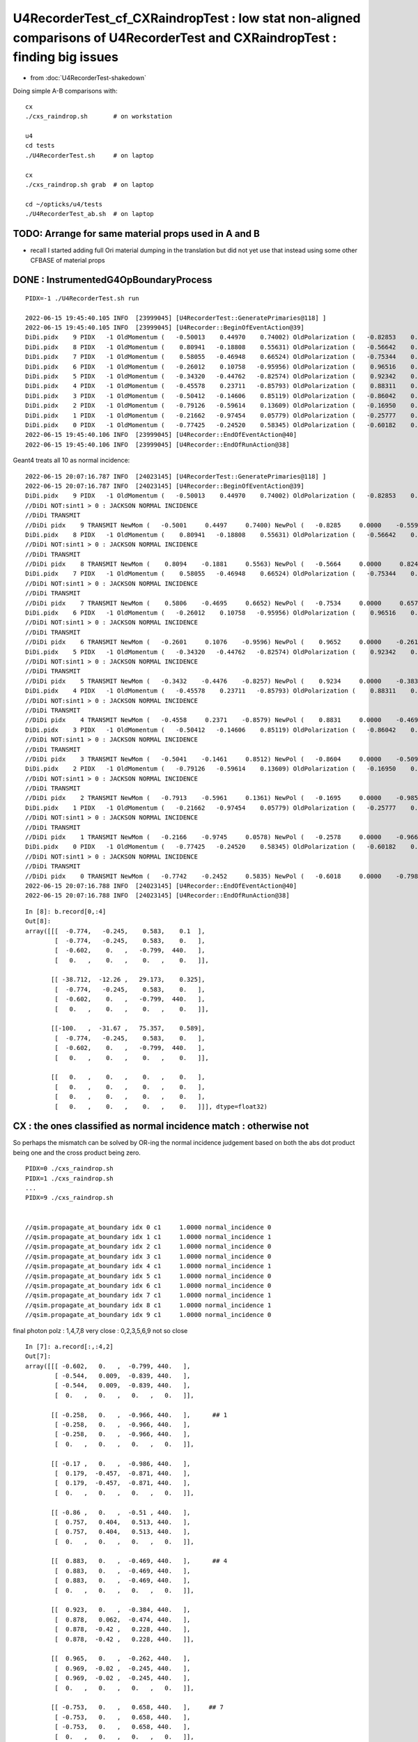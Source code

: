 U4RecorderTest_cf_CXRaindropTest : low stat non-aligned comparisons of U4RecorderTest and CXRaindropTest : finding big issues
================================================================================================================================

* from :doc:`U4RecorderTest-shakedown`

Doing simple A-B comparisons with::

    cx
    ./cxs_raindrop.sh       # on workstation 

    u4
    cd tests
    ./U4RecorderTest.sh     # on laptop

    cx 
    ./cxs_raindrop.sh grab  # on laptop
    
    cd ~/opticks/u4/tests 
    ./U4RecorderTest_ab.sh  # on laptop




TODO: Arrange for same material props used in A and B 
---------------------------------------------------------

* recall I started adding full Ori material dumping in the translation
  but did not yet use that instead using some other CFBASE of material props


DONE : InstrumentedG4OpBoundaryProcess
-----------------------------------------

::

    PIDX=-1 ./U4RecorderTest.sh run

    2022-06-15 19:45:40.105 INFO  [23999045] [U4RecorderTest::GeneratePrimaries@118] ]
    2022-06-15 19:45:40.105 INFO  [23999045] [U4Recorder::BeginOfEventAction@39] 
    DiDi.pidx    9 PIDX   -1 OldMomentum (   -0.50013    0.44970    0.74002) OldPolarization (   -0.82853    0.00000   -0.55994) cost1    1.00000 Rindex1    1.35297 Rindex2    1.00027 sint1    0.00000 sint2    0.00000
    DiDi.pidx    8 PIDX   -1 OldMomentum (    0.80941   -0.18808    0.55631) OldPolarization (   -0.56642    0.00000    0.82412) cost1    1.00000 Rindex1    1.35297 Rindex2    1.00027 sint1    0.00000 sint2    0.00000
    DiDi.pidx    7 PIDX   -1 OldMomentum (    0.58055   -0.46948    0.66524) OldPolarization (   -0.75344    0.00000    0.65752) cost1    1.00000 Rindex1    1.35297 Rindex2    1.00027 sint1    0.00000 sint2    0.00000
    DiDi.pidx    6 PIDX   -1 OldMomentum (   -0.26012    0.10758   -0.95956) OldPolarization (    0.96516    0.00000   -0.26164) cost1    1.00000 Rindex1    1.35297 Rindex2    1.00027 sint1    0.00000 sint2    0.00000
    DiDi.pidx    5 PIDX   -1 OldMomentum (   -0.34320   -0.44762   -0.82574) OldPolarization (    0.92342    0.00000   -0.38380) cost1    1.00000 Rindex1    1.35297 Rindex2    1.00027 sint1    0.00000 sint2    0.00000
    DiDi.pidx    4 PIDX   -1 OldMomentum (   -0.45578    0.23711   -0.85793) OldPolarization (    0.88311    0.00000   -0.46916) cost1    1.00000 Rindex1    1.35297 Rindex2    1.00027 sint1    0.00000 sint2    0.00000
    DiDi.pidx    3 PIDX   -1 OldMomentum (   -0.50412   -0.14606    0.85119) OldPolarization (   -0.86042    0.00000   -0.50958) cost1    1.00000 Rindex1    1.35297 Rindex2    1.00027 sint1    0.00000 sint2    0.00000
    DiDi.pidx    2 PIDX   -1 OldMomentum (   -0.79126   -0.59614    0.13609) OldPolarization (   -0.16950    0.00000   -0.98553) cost1    1.00000 Rindex1    1.35297 Rindex2    1.00027 sint1    0.00000 sint2    0.00000
    DiDi.pidx    1 PIDX   -1 OldMomentum (   -0.21662   -0.97454    0.05779) OldPolarization (   -0.25777    0.00000   -0.96621) cost1    1.00000 Rindex1    1.35297 Rindex2    1.00027 sint1    0.00000 sint2    0.00000
    DiDi.pidx    0 PIDX   -1 OldMomentum (   -0.77425   -0.24520    0.58345) OldPolarization (   -0.60182    0.00000   -0.79863) cost1    1.00000 Rindex1    1.35297 Rindex2    1.00027 sint1    0.00000 sint2    0.00000
    2022-06-15 19:45:40.106 INFO  [23999045] [U4Recorder::EndOfEventAction@40] 
    2022-06-15 19:45:40.106 INFO  [23999045] [U4Recorder::EndOfRunAction@38] 

Geant4 treats all 10 as normal incidence::

    2022-06-15 20:07:16.787 INFO  [24023145] [U4RecorderTest::GeneratePrimaries@118] ]
    2022-06-15 20:07:16.787 INFO  [24023145] [U4Recorder::BeginOfEventAction@39] 
    DiDi.pidx    9 PIDX   -1 OldMomentum (   -0.50013    0.44970    0.74002) OldPolarization (   -0.82853    0.00000   -0.55994) cost1    1.00000 Rindex1    1.35297 Rindex2    1.00027 sint1    0.00000 sint2    0.00000
    //DiDi NOT:sint1 > 0 : JACKSON NORMAL INCIDENCE  
    //DiDi TRANSMIT 
    //DiDi pidx    9 TRANSMIT NewMom (   -0.5001     0.4497     0.7400) NewPol (   -0.8285     0.0000    -0.5599) 
    DiDi.pidx    8 PIDX   -1 OldMomentum (    0.80941   -0.18808    0.55631) OldPolarization (   -0.56642    0.00000    0.82412) cost1    1.00000 Rindex1    1.35297 Rindex2    1.00027 sint1    0.00000 sint2    0.00000
    //DiDi NOT:sint1 > 0 : JACKSON NORMAL INCIDENCE  
    //DiDi TRANSMIT 
    //DiDi pidx    8 TRANSMIT NewMom (    0.8094    -0.1881     0.5563) NewPol (   -0.5664     0.0000     0.8241) 
    DiDi.pidx    7 PIDX   -1 OldMomentum (    0.58055   -0.46948    0.66524) OldPolarization (   -0.75344    0.00000    0.65752) cost1    1.00000 Rindex1    1.35297 Rindex2    1.00027 sint1    0.00000 sint2    0.00000
    //DiDi NOT:sint1 > 0 : JACKSON NORMAL INCIDENCE  
    //DiDi TRANSMIT 
    //DiDi pidx    7 TRANSMIT NewMom (    0.5806    -0.4695     0.6652) NewPol (   -0.7534     0.0000     0.6575) 
    DiDi.pidx    6 PIDX   -1 OldMomentum (   -0.26012    0.10758   -0.95956) OldPolarization (    0.96516    0.00000   -0.26164) cost1    1.00000 Rindex1    1.35297 Rindex2    1.00027 sint1    0.00000 sint2    0.00000
    //DiDi NOT:sint1 > 0 : JACKSON NORMAL INCIDENCE  
    //DiDi TRANSMIT 
    //DiDi pidx    6 TRANSMIT NewMom (   -0.2601     0.1076    -0.9596) NewPol (    0.9652     0.0000    -0.2616) 
    DiDi.pidx    5 PIDX   -1 OldMomentum (   -0.34320   -0.44762   -0.82574) OldPolarization (    0.92342    0.00000   -0.38380) cost1    1.00000 Rindex1    1.35297 Rindex2    1.00027 sint1    0.00000 sint2    0.00000
    //DiDi NOT:sint1 > 0 : JACKSON NORMAL INCIDENCE  
    //DiDi TRANSMIT 
    //DiDi pidx    5 TRANSMIT NewMom (   -0.3432    -0.4476    -0.8257) NewPol (    0.9234     0.0000    -0.3838) 
    DiDi.pidx    4 PIDX   -1 OldMomentum (   -0.45578    0.23711   -0.85793) OldPolarization (    0.88311    0.00000   -0.46916) cost1    1.00000 Rindex1    1.35297 Rindex2    1.00027 sint1    0.00000 sint2    0.00000
    //DiDi NOT:sint1 > 0 : JACKSON NORMAL INCIDENCE  
    //DiDi TRANSMIT 
    //DiDi pidx    4 TRANSMIT NewMom (   -0.4558     0.2371    -0.8579) NewPol (    0.8831     0.0000    -0.4692) 
    DiDi.pidx    3 PIDX   -1 OldMomentum (   -0.50412   -0.14606    0.85119) OldPolarization (   -0.86042    0.00000   -0.50958) cost1    1.00000 Rindex1    1.35297 Rindex2    1.00027 sint1    0.00000 sint2    0.00000
    //DiDi NOT:sint1 > 0 : JACKSON NORMAL INCIDENCE  
    //DiDi TRANSMIT 
    //DiDi pidx    3 TRANSMIT NewMom (   -0.5041    -0.1461     0.8512) NewPol (   -0.8604     0.0000    -0.5096) 
    DiDi.pidx    2 PIDX   -1 OldMomentum (   -0.79126   -0.59614    0.13609) OldPolarization (   -0.16950    0.00000   -0.98553) cost1    1.00000 Rindex1    1.35297 Rindex2    1.00027 sint1    0.00000 sint2    0.00000
    //DiDi NOT:sint1 > 0 : JACKSON NORMAL INCIDENCE  
    //DiDi TRANSMIT 
    //DiDi pidx    2 TRANSMIT NewMom (   -0.7913    -0.5961     0.1361) NewPol (   -0.1695     0.0000    -0.9855) 
    DiDi.pidx    1 PIDX   -1 OldMomentum (   -0.21662   -0.97454    0.05779) OldPolarization (   -0.25777    0.00000   -0.96621) cost1    1.00000 Rindex1    1.35297 Rindex2    1.00027 sint1    0.00000 sint2    0.00000
    //DiDi NOT:sint1 > 0 : JACKSON NORMAL INCIDENCE  
    //DiDi TRANSMIT 
    //DiDi pidx    1 TRANSMIT NewMom (   -0.2166    -0.9745     0.0578) NewPol (   -0.2578     0.0000    -0.9662) 
    DiDi.pidx    0 PIDX   -1 OldMomentum (   -0.77425   -0.24520    0.58345) OldPolarization (   -0.60182    0.00000   -0.79863) cost1    1.00000 Rindex1    1.35297 Rindex2    1.00027 sint1    0.00000 sint2    0.00000
    //DiDi NOT:sint1 > 0 : JACKSON NORMAL INCIDENCE  
    //DiDi TRANSMIT 
    //DiDi pidx    0 TRANSMIT NewMom (   -0.7742    -0.2452     0.5835) NewPol (   -0.6018     0.0000    -0.7986) 
    2022-06-15 20:07:16.788 INFO  [24023145] [U4Recorder::EndOfEventAction@40] 
    2022-06-15 20:07:16.788 INFO  [24023145] [U4Recorder::EndOfRunAction@38] 



::

    In [8]: b.record[0,:4]                                                                                                                                                                                                                   
    Out[8]: 
    array([[[  -0.774,   -0.245,    0.583,    0.1  ],
            [  -0.774,   -0.245,    0.583,    0.   ],
            [  -0.602,    0.   ,   -0.799,  440.   ],
            [   0.   ,    0.   ,    0.   ,    0.   ]],

           [[ -38.712,  -12.26 ,   29.173,    0.325],
            [  -0.774,   -0.245,    0.583,    0.   ],
            [  -0.602,    0.   ,   -0.799,  440.   ],
            [   0.   ,    0.   ,    0.   ,    0.   ]],

           [[-100.   ,  -31.67 ,   75.357,    0.589],
            [  -0.774,   -0.245,    0.583,    0.   ],
            [  -0.602,    0.   ,   -0.799,  440.   ],
            [   0.   ,    0.   ,    0.   ,    0.   ]],

           [[   0.   ,    0.   ,    0.   ,    0.   ],
            [   0.   ,    0.   ,    0.   ,    0.   ],
            [   0.   ,    0.   ,    0.   ,    0.   ],
            [   0.   ,    0.   ,    0.   ,    0.   ]]], dtype=float32)





CX : the ones classified as normal incidence match : otherwise not
--------------------------------------------------------------------

So perhaps the mismatch can be solved by OR-ing the normal incidence
judgement based on both the abs dot product being one  and the cross product
being zero.  

::

    PIDX=0 ./cxs_raindrop.sh
    PIDX=1 ./cxs_raindrop.sh
    ...
    PIDX=9 ./cxs_raindrop.sh


    //qsim.propagate_at_boundary idx 0 c1     1.0000 normal_incidence 0 
    //qsim.propagate_at_boundary idx 1 c1     1.0000 normal_incidence 1 
    //qsim.propagate_at_boundary idx 2 c1     1.0000 normal_incidence 0 
    //qsim.propagate_at_boundary idx 3 c1     1.0000 normal_incidence 0 
    //qsim.propagate_at_boundary idx 4 c1     1.0000 normal_incidence 1 
    //qsim.propagate_at_boundary idx 5 c1     1.0000 normal_incidence 0 
    //qsim.propagate_at_boundary idx 6 c1     1.0000 normal_incidence 0 
    //qsim.propagate_at_boundary idx 7 c1     1.0000 normal_incidence 1 
    //qsim.propagate_at_boundary idx 8 c1     1.0000 normal_incidence 1 
    //qsim.propagate_at_boundary idx 9 c1     1.0000 normal_incidence 0

final photon polz : 1,4,7,8 very close :  0,2,3,5,6,9 not so close


::


    In [7]: a.record[:,:4,2]                                                                                                                                                                                                                 
    Out[7]: 
    array([[[ -0.602,   0.   ,  -0.799, 440.   ],
            [ -0.544,   0.009,  -0.839, 440.   ],
            [ -0.544,   0.009,  -0.839, 440.   ],
            [  0.   ,   0.   ,   0.   ,   0.   ]],

           [[ -0.258,   0.   ,  -0.966, 440.   ],      ## 1 
            [ -0.258,   0.   ,  -0.966, 440.   ],
            [ -0.258,   0.   ,  -0.966, 440.   ],
            [  0.   ,   0.   ,   0.   ,   0.   ]],

           [[ -0.17 ,   0.   ,  -0.986, 440.   ],
            [  0.179,  -0.457,  -0.871, 440.   ],
            [  0.179,  -0.457,  -0.871, 440.   ],
            [  0.   ,   0.   ,   0.   ,   0.   ]],

           [[ -0.86 ,   0.   ,  -0.51 , 440.   ],
            [  0.757,   0.404,   0.513, 440.   ],
            [  0.757,   0.404,   0.513, 440.   ],
            [  0.   ,   0.   ,   0.   ,   0.   ]],

           [[  0.883,   0.   ,  -0.469, 440.   ],      ## 4
            [  0.883,   0.   ,  -0.469, 440.   ],
            [  0.883,   0.   ,  -0.469, 440.   ],
            [  0.   ,   0.   ,   0.   ,   0.   ]],

           [[  0.923,   0.   ,  -0.384, 440.   ],
            [  0.878,   0.062,  -0.474, 440.   ],
            [  0.878,  -0.42 ,   0.228, 440.   ],
            [  0.878,  -0.42 ,   0.228, 440.   ]],

           [[  0.965,   0.   ,  -0.262, 440.   ],
            [  0.969,  -0.02 ,  -0.245, 440.   ],
            [  0.969,  -0.02 ,  -0.245, 440.   ],
            [  0.   ,   0.   ,   0.   ,   0.   ]],

           [[ -0.753,   0.   ,   0.658, 440.   ],     ## 7 
            [ -0.753,   0.   ,   0.658, 440.   ],
            [ -0.753,   0.   ,   0.658, 440.   ],
            [  0.   ,   0.   ,   0.   ,   0.   ]],

           [[ -0.566,   0.   ,   0.824, 440.   ],     ## 8  
            [ -0.566,   0.   ,   0.824, 440.   ],
            [ -0.566,   0.   ,   0.824, 440.   ],
            [  0.   ,   0.   ,   0.   ,   0.   ]],

           [[ -0.829,   0.   ,  -0.56 , 440.   ],
            [ -0.256,  -0.948,   0.19 , 440.   ],
            [ -0.256,  -0.948,   0.19 , 440.   ],
            [  0.   ,   0.   ,   0.   ,   0.   ]]], dtype=float32)

    In [8]:                                                                  






Geant4 normal incidence : polz does not change
------------------------------------------------

::

    1305                 }
    1306                 else {                  // incident ray perpendicular
    1307 
    1308                    NewMomentum = OldMomentum;
    1309                    NewPolarization = OldPolarization;
    1310 
    1311                 }







::

    In [6]: b.record[:,:4,2]                                                                                                                                                                                                                 
    Out[6]: 
    array([[[ -0.602,   0.   ,  -0.799, 440.   ],
            [ -0.602,   0.   ,  -0.799, 440.   ],
            [ -0.602,   0.   ,  -0.799, 440.   ],
            [  0.   ,   0.   ,   0.   ,   0.   ]],

           [[ -0.258,   0.   ,  -0.966, 440.   ],
            [ -0.258,   0.   ,  -0.966, 440.   ],
            [ -0.258,   0.   ,  -0.966, 440.   ],
            [  0.   ,   0.   ,   0.   ,   0.   ]],

           [[ -0.17 ,   0.   ,  -0.986, 440.   ],
            [ -0.17 ,   0.   ,  -0.986, 440.   ],
            [ -0.17 ,   0.   ,  -0.986, 440.   ],
            [  0.   ,   0.   ,   0.   ,   0.   ]],

           [[ -0.86 ,   0.   ,  -0.51 , 440.   ],
            [ -0.86 ,   0.   ,  -0.51 , 440.   ],
            [ -0.86 ,   0.   ,  -0.51 , 440.   ],
            [  0.   ,   0.   ,   0.   ,   0.   ]],

           [[  0.883,   0.   ,  -0.469, 440.   ],
            [  0.883,   0.   ,  -0.469, 440.   ],
            [  0.883,   0.   ,  -0.469, 440.   ],
            [  0.   ,   0.   ,   0.   ,   0.   ]],

           [[  0.923,   0.   ,  -0.384, 440.   ],
            [  0.923,   0.   ,  -0.384, 440.   ],
            [  0.923,   0.   ,  -0.384, 440.   ],
            [  0.   ,   0.   ,   0.   ,   0.   ]],

           [[  0.965,   0.   ,  -0.262, 440.   ],
            [  0.965,   0.   ,  -0.262, 440.   ],
            [  0.965,   0.   ,  -0.262, 440.   ],
            [  0.   ,   0.   ,   0.   ,   0.   ]],

           [[ -0.753,   0.   ,   0.658, 440.   ],
            [ -0.753,   0.   ,   0.658, 440.   ],
            [ -0.753,   0.   ,   0.658, 440.   ],
            [  0.   ,   0.   ,   0.   ,   0.   ]],

           [[ -0.566,   0.   ,   0.824, 440.   ],
            [ -0.566,   0.   ,   0.824, 440.   ],
            [ -0.566,   0.   ,   0.824, 440.   ],
            [  0.   ,   0.   ,   0.   ,   0.   ]],

           [[ -0.829,   0.   ,  -0.56 , 440.   ],
            [ -0.829,   0.   ,  -0.56 , 440.   ],
            [ -0.829,   0.   ,  -0.56 , 440.   ],
            [  0.   ,   0.   ,   0.   ,   0.   ]]], dtype=float32)




final photon polz : 1,4,7,8 very close :  0,2,3,5,6,9 not so close
---------------------------------------------------------------------

Could be getting match where A and B agrees to special case as normal incidence and disagreement otherwise
(or vice-versa). 

TODO: instrument B to see when Geant4 treats as normal incidence

::


    In [16]: a.photon[:,2] - b.photon[:,2]
    Out[16]: 
    array([[ 0.057,  0.009, -0.04 ,  0.   ],
           [ 0.   ,  0.   ,  0.   ,  0.   ],   # 1 
           [ 0.349, -0.457,  0.114,  0.   ],
           [ 1.618,  0.404,  1.023,  0.   ],
           [ 0.   ,  0.   ,  0.   ,  0.   ],   # 4
           [-0.045, -0.42 ,  0.612,  0.   ],
           [ 0.004, -0.02 ,  0.017,  0.   ],
           [ 0.   ,  0.   ,  0.   ,  0.   ],   # 7
           [ 0.   ,  0.   ,  0.   ,  0.   ],   # 8
           [ 0.573, -0.948,  0.75 ,  0.   ]], dtype=float32)


    In [14]: a.photon[:,2]
    Out[14]: 
    array([[ -0.544,   0.009,  -0.839, 440.   ],
           [ -0.258,   0.   ,  -0.966, 440.   ],
           [  0.179,  -0.457,  -0.871, 440.   ],
           [  0.757,   0.404,   0.513, 440.   ],
           [  0.883,   0.   ,  -0.469, 440.   ],
           [  0.878,  -0.42 ,   0.228, 440.   ],
           [  0.969,  -0.02 ,  -0.245, 440.   ],
           [ -0.753,   0.   ,   0.658, 440.   ],
           [ -0.566,   0.   ,   0.824, 440.   ],
           [ -0.256,  -0.948,   0.19 , 440.   ]], dtype=float32)

    In [15]: b.photon[:,2]
    Out[15]: 
    array([[ -0.602,   0.   ,  -0.799, 440.   ],
           [ -0.258,   0.   ,  -0.966, 440.   ],
           [ -0.17 ,   0.   ,  -0.986, 440.   ],
           [ -0.86 ,   0.   ,  -0.51 , 440.   ],
           [  0.883,   0.   ,  -0.469, 440.   ],
           [  0.923,   0.   ,  -0.384, 440.   ],
           [  0.965,   0.   ,  -0.262, 440.   ],
           [ -0.753,   0.   ,   0.658, 440.   ],
           [ -0.566,   0.   ,   0.824, 440.   ],
           [ -0.829,   0.   ,  -0.56 , 440.   ]], dtype=float32)



Positions and directions close
---------------------------------

* time difference looks to be from Water GROUPVEL difference

::

    In [17]: a.photon[:,0] - b.photon[:,0]                                                                                                                                        
    Out[17]: 
    array([[  0.   ,  -0.   ,   0.   ,   0.001],
           [ -0.   ,   0.   ,   0.   ,   0.001],
           [  0.   ,   0.   ,  -0.   ,   0.001],
           [  0.   ,   0.   ,   0.   ,   0.001],
           [  0.   ,   0.   ,   0.   ,   0.001],
           [ 83.125, 108.417, 200.   ,   0.463],
           [  0.   ,   0.   ,   0.   ,   0.001],
           [  0.   ,   0.   ,   0.   ,   0.001],
           [  0.   ,   0.   ,   0.   ,   0.001],
           [  0.   ,   0.   ,   0.   ,   0.001]], dtype=float32)

    In [18]: a.photon[:,1] - b.photon[:,1]                                                                                                                                        
    Out[18]: 
    array([[ 0.   , -0.   ,  0.   ,  0.   ],
           [-0.   , -0.   ,  0.   ,  0.   ],
           [ 0.   ,  0.   , -0.   ,  0.   ],
           [ 0.   ,  0.   ,  0.   ,  0.   ],
           [-0.   ,  0.   , -0.   ,  0.   ],
           [ 0.686,  0.895,  1.651,  0.   ],
           [ 0.   ,  0.   ,  0.   ,  0.   ],
           [ 0.   ,  0.   ,  0.   ,  0.   ],
           [ 0.   ,  0.   ,  0.   ,  0.   ],
           [ 0.   ,  0.   ,  0.   ,  0.   ]], dtype=float32)




Check Again Using New Lambda Funcs : after UseGivenVelocity gets the timing close but not matched
--------------------------------------------------------------------------------------------------

Small GROUPVEL discrepancy

u4/tests/U4RecorderTest_ab.py::

    if __name__ == '__main__':
        a = Fold.Load("$A_FOLD", symbol="a")
        b = Fold.Load("$B_FOLD", symbol="b")
        assert (a.inphoton - b.inphoton).max() < 1e-10 

        ddist_ = lambda a,i:np.sqrt(np.sum( (a.record[:,i+1,0,:3]-a.record[:,i,0,:3])*(a.record[:,i+1,0,:3]-a.record[:,i,0,:3]) , axis=1 ))
        dtime_ = lambda a,i:a.record[:,i+1,0,3] - a.record[:,i,0,3]  
        dspeed_ = lambda a,i:ddist_(a,i)/dtime_(a,i)

::

    In [11]: dspeed_(a,0)
    Out[11]: array([216.601, 216.601, 216.601, 216.601, 216.601, 216.601, 216.601, 216.601, 216.601, 216.601], dtype=float32)

    In [12]: dspeed_(b,0)
    Out[12]: array([217.658, 217.658, 217.658, 217.658, 217.658, 217.658, 217.658, 217.658, 217.658, 217.658], dtype=float32)


    In [13]: dspeed_(a,1)
    Out[13]: array([299.712, 299.712, 299.711, 299.712, 299.712, 216.601, 299.711, 299.712, 299.712, 299.712], dtype=float32)

    In [14]: dspeed_(b,1)
    Out[14]: array([299.712, 299.712, 299.712, 299.712, 299.712, 299.712, 299.712, 299.712, 299.712, 299.712], dtype=float32)


Following back where B gets the GROUPVEL 217.658::

    ./U4MaterialPropertyVectorTest.sh

    In [5]: hc_eVnm = 1239.8418754200 ; np.interp( hc_eVnm/440./1e6, Water.GROUPVEL[:,0], Water.GROUPVEL[:,1] )
    Out[5]: 217.6580064664511

A cxs_raindrop.sh CSGOptiX/tests/CXRaindropTest.cc is combining the standard OPTICKS_KEY SSim with the test geometry::

     28     const char* Rock_Air = "Rock/perfectAbsorbSurface/perfectAbsorbSurface/Air" ;
     29     const char* Air_Water = "Air///Water" ;
     30     SSim* ssim = SSim::Load();
     31     ssim->addFake(Rock_Air, Air_Water);
     32     LOG(info) << std::endl << ssim->descOptical()  ;
     33 
     34     CSGFoundry* fdl = CSGFoundry::Load("$CFBASE_LOCAL", "CSGFoundry") ;
     35 
     36     fdl->setOverrideSim(ssim);
     37 

Using SSimTest.sh to see where A gets Water GROUPVEL of 216.601 from::

    cd ~/opticks/sysrap/tests
    ./SSimTest.sh

    In [1]: t.bnd_names.lines[19]   # find the index for Water 
    Out[1]: 'Water///Acrylic'

    In [2]: t.bnd.shape
    Out[2]: (44, 4, 2, 761, 4)

    In [7]: t.bnd[19,0,1,:,0].shape
    Out[7]: (761,)

    In [6]: t.bnd[19,0,1,:,0]                                                                                                                                                     
    Out[6]: 
    array([225.408, 225.408, 225.408, 225.408, 225.408, 225.408, 225.408, 225.408, 225.408, 225.408, 225.408, 225.408, 225.408, 225.408, 225.408, 225.408, 225.408, 225.408, 225.408, 225.408, 225.408,
           225.408, 225.408, 225.408, 225.408, 225.408, 225.408, 225.408, 225.408, 225.408, 225.408, 225.408, 225.408, 225.408, 225.408, 225.408, 225.408, 225.408, 225.408, 225.408, 225.408, 225.408,


    In [11]: wdom = np.arange(60., 820.1, 1. )
    In [12]: wdom.shape
    Out[12]: (761,)

    In [13]: np.interp( 440, wdom, t.bnd[19,0,1,:,0] )
    Out[13]: 216.60074401749915




Geant4_using_GROUPVEL_from_wrong_initial_material_after_refraction
------------------------------------------------------------------------

Timing discrepancy fixed after adding UseGivenVelocity::

    void U4Recorder::PreUserTrackingAction_Optical(const G4Track* track)
    {
    +    const_cast<G4Track*>(track)->UseGivenVelocity(true);  


:doc:`Geant4_using_GROUPVEL_from_wrong_initial_material_after_refraction`


* this has something to do with using GROUPVEL properties, 
  they are often calculated from RINDEX


Check Material Properties : shows nothing unexpected
-------------------------------------------------------

::

    cd ~/opticks/u4/tests
    ./U4MaterialPropertyVectorTest.sh 


    In [2]: Air.RINDEX.T                                                                                                                                                          
    Out[2]: 
    array([[0., 0., 0., 0., 0., 0., 0., 0., 0., 0., 0., 0., 0., 0., 0., 0., 0., 0., 0., 0., 0., 0., 0., 0., 0., 0., 0., 0., 0., 0., 0., 0., 0., 0., 0., 0., 0., 0., 0.],
           [1., 1., 1., 1., 1., 1., 1., 1., 1., 1., 1., 1., 1., 1., 1., 1., 1., 1., 1., 1., 1., 1., 1., 1., 1., 1., 1., 1., 1., 1., 1., 1., 1., 1., 1., 1., 1., 1., 1.]])

    In [3]: Air.GROUPVEL.T                                                                                                                                                        
    Out[3]: 
    array([[  0.   ,   0.   ,   0.   ,   0.   ,   0.   ,   0.   ,   0.   ,   0.   ,   0.   ,   0.   ,   0.   ,   0.   ,   0.   ,   0.   ,   0.   ,   0.   ,   0.   ,   0.   ,   0.   ,   0.   ,   0.   ,
              0.   ,   0.   ,   0.   ,   0.   ,   0.   ,   0.   ,   0.   ,   0.   ,   0.   ,   0.   ,   0.   ,   0.   ,   0.   ,   0.   ,   0.   ,   0.   ,   0.   ,   0.   ],
           [299.712, 299.712, 299.712, 299.712, 299.712, 299.712, 299.712, 299.712, 299.712, 299.712, 299.712, 299.712, 299.712, 299.712, 299.712, 299.712, 299.712, 299.712, 299.712, 299.712, 299.712,
            299.712, 299.712, 299.712, 299.712, 299.712, 299.712, 299.712, 299.712, 299.712, 299.712, 299.712, 299.712, 299.712, 299.712, 299.712, 299.712, 299.712, 299.712]])

    In [4]: Water.GROUPVEL.T                                                                                                                                                      
    Out[4]: 
    array([[  0.   ,   0.   ,   0.   ,   0.   ,   0.   ,   0.   ,   0.   ,   0.   ,   0.   ,   0.   ,   0.   ,   0.   ,   0.   ,   0.   ,   0.   ,   0.   ,   0.   ,   0.   ,   0.   ,   0.   ,   0.   ,
              0.   ,   0.   ,   0.   ,   0.   ,   0.   ,   0.   ,   0.   ,   0.   ,   0.   ,   0.   ,   0.   ,   0.   ,   0.   ,   0.   ,   0.   ,   0.   ,   0.   ,   0.   ],
           [224.85 , 221.452, 217.864, 217.847, 217.847, 217.846, 217.847, 217.847, 217.846, 217.847, 217.931, 218.093, 218.197, 218.206, 218.179, 217.788, 217.182, 216.985, 217.167, 217.658, 218.013,
            218.033, 217.739, 217.295, 217.531, 217.607, 212.481, 207.023, 206.971, 206.971, 206.972, 210.885, 215.672, 215.678, 215.678, 215.678, 215.678, 215.678, 215.678]])

    In [5]: Water.RINDEX.T                                                                                                                                                        
    Out[5]: 
    array([[0.   , 0.   , 0.   , 0.   , 0.   , 0.   , 0.   , 0.   , 0.   , 0.   , 0.   , 0.   , 0.   , 0.   , 0.   , 0.   , 0.   , 0.   , 0.   , 0.   , 0.   , 0.   , 0.   , 0.   , 0.   , 0.   , 0.   ,
            0.   , 0.   , 0.   , 0.   , 0.   , 0.   , 0.   , 0.   , 0.   , 0.   , 0.   , 0.   ],
           [1.333, 1.333, 1.334, 1.335, 1.337, 1.338, 1.339, 1.34 , 1.341, 1.342, 1.343, 1.344, 1.345, 1.346, 1.347, 1.348, 1.349, 1.35 , 1.352, 1.353, 1.354, 1.355, 1.356, 1.357, 1.358, 1.359, 1.361,
            1.367, 1.372, 1.378, 1.384, 1.39 , 1.39 , 1.39 , 1.39 , 1.39 , 1.39 , 1.39 , 1.39 ]])

    In [6]:                                                                                           




normal incidence b polz unchanging, a does a bit
---------------------------------------------------

::

    In [4]: a.record[0,:4]                                                                                                                                                        
    Out[4]: 
    array([[[  -0.774,   -0.245,    0.583,    0.1  ],
            [  -0.774,   -0.245,    0.583,    1.   ],
            [  -0.602,    0.   ,   -0.799,  440.   ],
            [   0.   ,    0.   ,    0.   ,    0.   ]],

           [[ -38.712,  -12.26 ,   29.173,    0.326],
            [  -0.774,   -0.245,    0.583,    0.   ],
            [  -0.544,    0.009,   -0.839,  440.   ],
            [   0.   ,    0.   ,    0.   ,    0.   ]],

           [[-100.   ,  -31.67 ,   75.357,    0.59 ],
            [  -0.774,   -0.245,    0.583,    0.   ],
            [  -0.544,    0.009,   -0.839,  440.   ],
            [   0.   ,    0.   ,    0.   ,    0.   ]],

           [[   0.   ,    0.   ,    0.   ,    0.   ],
            [   0.   ,    0.   ,    0.   ,    0.   ],
            [   0.   ,    0.   ,    0.   ,    0.   ],
            [   0.   ,    0.   ,    0.   ,    0.   ]]], dtype=float32)

    In [5]: b.record[0,:4]                                                                                                                                                        
    Out[5]: 
    array([[[  -0.774,   -0.245,    0.583,    0.1  ],
            [  -0.774,   -0.245,    0.583,    0.   ],
            [  -0.602,    0.   ,   -0.799,  440.   ],
            [   0.   ,    0.   ,    0.   ,    0.   ]],

           [[ -38.712,  -12.26 ,   29.173,    0.325],
            [  -0.774,   -0.245,    0.583,    0.   ],
            [  -0.602,    0.   ,   -0.799,  440.   ],
            [   0.   ,    0.   ,    0.   ,    0.   ]],

           [[-100.   ,  -31.67 ,   75.357,    0.689],
            [  -0.774,   -0.245,    0.583,    0.   ],
            [  -0.602,    0.   ,   -0.799,  440.   ],
            [   0.   ,    0.   ,    0.   ,    0.   ]],

           [[   0.   ,    0.   ,    0.   ,    0.   ],
            [   0.   ,    0.   ,    0.   ,    0.   ],
            [   0.   ,    0.   ,    0.   ,    0.   ],
            [   0.   ,    0.   ,    0.   ,    0.   ]]], dtype=float32)

    In [6]:                                                            



Pos and mom are close, apart from one BR bouncer
--------------------------------------------------

::

    In [5]: a.photon[:,0]                                                                                                                                                         
    Out[5]: 
    array([[-100.   ,  -31.67 ,   75.357,    0.59 ],
           [ -22.228, -100.   ,    5.93 ,    0.602],
           [-100.   ,  -75.341,   17.199,    0.781],
           [ -59.225,  -17.159,  100.   ,    0.851],
           [ -53.126,   27.637, -100.   ,    0.948],
           [  41.563,   54.208,  100.   ,    1.525],
           [ -27.109,   11.211, -100.   ,    1.107],
           [  87.27 ,  -70.573,  100.   ,    1.361],
           [ 100.   ,  -23.237,   68.731,    1.372],
           [ -67.583,   60.769,  100.   ,    1.51 ]], dtype=float32)

    In [6]: b.photon[:,0]                                                                                                                                                         
    Out[6]: 
    array([[-100.   ,  -31.67 ,   75.357,    0.689],
           [ -22.228, -100.   ,    5.93 ,    0.667],
           [-100.   ,  -75.341,   17.199,    0.876],
           [ -59.225,  -17.159,  100.   ,    0.935],
           [ -53.126,   27.637, -100.   ,    1.031],
           [ -41.563,  -54.208, -100.   ,    1.152],
           [ -27.109,   11.211, -100.   ,    1.174],
           [  87.27 ,  -70.573,  100.   ,    1.486],
           [ 100.   ,  -23.237,   68.731,    1.463],
           [ -67.583,   60.769,  100.   ,    1.616]], dtype=float32)

    In [7]: a.photon[:,1]                                                                                                                                                         
    Out[7]: 
    array([[-0.774, -0.245,  0.583,  0.   ],
           [-0.217, -0.975,  0.058,  0.   ],
           [-0.791, -0.596,  0.136,  0.   ],
           [-0.504, -0.146,  0.851,  0.   ],
           [-0.456,  0.237, -0.858,  0.   ],
           [ 0.343,  0.448,  0.826,  0.   ],
           [-0.26 ,  0.108, -0.96 ,  0.   ],
           [ 0.581, -0.469,  0.665,  0.   ],
           [ 0.809, -0.188,  0.556,  0.   ],
           [-0.5  ,  0.45 ,  0.74 ,  0.   ]], dtype=float32)

    In [8]: b.photon[:,1]                                                                                                                                                         
    Out[8]: 
    array([[-0.774, -0.245,  0.583,  0.   ],
           [-0.217, -0.975,  0.058,  0.   ],
           [-0.791, -0.596,  0.136,  0.   ],
           [-0.504, -0.146,  0.851,  0.   ],
           [-0.456,  0.237, -0.858,  0.   ],
           [-0.343, -0.448, -0.826,  0.   ],
           [-0.26 ,  0.108, -0.96 ,  0.   ],
           [ 0.581, -0.469,  0.665,  0.   ],
           [ 0.809, -0.188,  0.556,  0.   ],
           [-0.5  ,  0.45 ,  0.74 ,  0.   ]], dtype=float32)


polz very different::

    In [12]: a.photon[:,2]                                                                                                                                                        
    Out[12]: 
    array([[ -0.544,   0.009,  -0.839, 440.   ],
           [ -0.258,   0.   ,  -0.966, 440.   ],
           [  0.179,  -0.457,  -0.871, 440.   ],
           [  0.757,   0.404,   0.513, 440.   ],
           [  0.883,   0.   ,  -0.469, 440.   ],
           [  0.878,  -0.42 ,   0.228, 440.   ],
           [  0.969,  -0.02 ,  -0.245, 440.   ],
           [ -0.753,   0.   ,   0.658, 440.   ],
           [ -0.566,   0.   ,   0.824, 440.   ],
           [ -0.256,  -0.948,   0.19 , 440.   ]], dtype=float32)

    In [13]: b.photon[:,2]                                                                                                                                                        
    Out[13]: 
    array([[ -0.774,  -0.245,   0.583, 440.   ],
           [ -0.217,  -0.975,   0.058, 440.   ],
           [ -0.791,  -0.596,   0.136, 440.   ],
           [ -0.504,  -0.146,   0.851, 440.   ],
           [ -0.456,   0.237,  -0.858, 440.   ],
           [ -0.343,  -0.448,  -0.826, 440.   ],
           [ -0.26 ,   0.108,  -0.96 , 440.   ],
           [  0.581,  -0.469,   0.665, 440.   ],
           [  0.809,  -0.188,   0.556, 440.   ],
           [ -0.5  ,   0.45 ,   0.74 , 440.   ]], dtype=float32)


Huh geant4 giving mom and pol the same, maybe trivial recording bug:: 

    In [17]: a.record[1,:4]                                                                                                                                                       
    Out[17]: 
    array([[[  -0.217,   -0.975,    0.058,    0.2  ],
            [  -0.217,   -0.975,    0.058,    1.   ],
            [  -0.258,    0.   ,   -0.966,  440.   ],
            [   0.   ,    0.   ,    0.   ,    0.   ]],

           [[ -10.831,  -48.727,    2.889,    0.426],
            [  -0.217,   -0.975,    0.058,    0.   ],
            [  -0.258,    0.   ,   -0.966,  440.   ],
            [   0.   ,    0.   ,    0.   ,    0.   ]],

           [[ -22.228, -100.   ,    5.93 ,    0.602],
            [  -0.217,   -0.975,    0.058,    0.   ],
            [  -0.258,    0.   ,   -0.966,  440.   ],
            [   0.   ,    0.   ,    0.   ,    0.   ]],

           [[   0.   ,    0.   ,    0.   ,    0.   ],
            [   0.   ,    0.   ,    0.   ,    0.   ],
            [   0.   ,    0.   ,    0.   ,    0.   ],
            [   0.   ,    0.   ,    0.   ,    0.   ]]], dtype=float32)

    In [18]: b.record[1,:4]                                                                                                                                                       
    Out[18]: 
    array([[[  -0.217,   -0.975,    0.058,    0.2  ],
            [  -0.217,   -0.975,    0.058,    0.   ],
            [  -0.217,   -0.975,    0.058,  440.   ],
            [   0.   ,    0.   ,    0.   ,    0.   ]],

           [[ -10.831,  -48.727,    2.889,    0.425],
            [  -0.217,   -0.975,    0.058,    0.   ],
            [  -0.217,   -0.975,    0.058,  440.   ],
            [   0.   ,    0.   ,    0.   ,    0.   ]],

           [[ -22.228, -100.   ,    5.93 ,    0.667],
            [  -0.217,   -0.975,    0.058,    0.   ],
            [  -0.217,   -0.975,    0.058,  440.   ],
            [   0.   ,    0.   ,    0.   ,    0.   ]],

           [[   0.   ,    0.   ,    0.   ,    0.   ],
            [   0.   ,    0.   ,    0.   ,    0.   ],
            [   0.   ,    0.   ,    0.   ,    0.   ],
            [   0.   ,    0.   ,    0.   ,    0.   ]]], dtype=float32)

    In [19]:                                                                


Does not look like a trivial issue. So perhaps normal incidence handling difference?::

     34 void U4StepPoint::Update(sphoton& photon, const G4StepPoint* point)  // static
     35 {   
     36     const G4ThreeVector& pos = point->GetPosition();
     37     const G4ThreeVector& mom = point->GetMomentumDirection();
     38     const G4ThreeVector& pol = point->GetPolarization();
     39     
     40     G4double time = point->GetGlobalTime();
     41     G4double energy = point->GetKineticEnergy();
     42     G4double wavelength = h_Planck*c_light/energy ;
     43     
     44     photon.pos.x = pos.x();
     45     photon.pos.y = pos.y();
     46     photon.pos.z = pos.z(); 
     47     photon.time  = time/ns ;
     48     
     49     photon.mom.x = mom.x();
     50     photon.mom.y = mom.y();
     51     photon.mom.z = mom.z();
     52     //photon.iindex = 0u ; 
     53     
     54     photon.pol.x = pol.x();
     55     photon.pol.y = pol.y();
     56     photon.pol.z = pol.z(); 
     57     photon.wavelength = wavelength/nm ;
     58 }


FIXED Trivial polz input_photon bug on input, not output recording::

     49 template<typename P>
     50 inline void U4VPrimaryGenerator::GetPhotonParam(
     51      G4ThreeVector& position_mm, G4double& time_ns,
     52      G4ThreeVector& direction,  G4double& wavelength_nm,
     53      G4ThreeVector& polarization, const P& p )
     54 {    
     55      position_mm.set(p.pos.x, p.pos.y, p.pos.z);
     56      time_ns = p.time ;
     57      
     58      direction.set(p.mom.x, p.mom.y, p.mom.z ); 
     59      polarization.set(p.mom.x, p.mom.y, p.mom.z );
       ^^^^^^^^^^^ OOPS ^^^^^^^^^^^^^^^^^^^^^^^^^^^^^^^^
     60      wavelength_nm = p.wavelength ;
     61 }
     62 



TODO: debug deep dive Geant4 at normal incidence to understand the polz are getting
--------------------------------------------------------------------------------------

::

    cd ~/opticks/u4/tests
    BP=G4OpBoundaryProcess::DielectricDielectric ./U4RecorderTest.sh dbg 


g4-cls G4OpBoundaryProcess


::

    1140               if (sint1 > 0.0) {
    1141                  A_trans = OldMomentum.cross(theFacetNormal);
    1142                  A_trans = A_trans.unit();
    1143                  E1_perp = OldPolarization * A_trans;
    1144                  E1pp    = E1_perp * A_trans;
    1145                  E1pl    = OldPolarization - E1pp;
    1146                  E1_parl = E1pl.mag();
    1147               }
    1148               else {
    1149                  A_trans  = OldPolarization;
    1150                  // Here we Follow Jackson's conventions and we set the
    1151                  // parallel component = 1 in case of a ray perpendicular
    1152                  // to the surface
    1153                  E1_perp  = 0.0;
    1154                  E1_parl  = 1.0;
    1155               }
    1156 
    1157               s1 = Rindex1*cost1;
    1158               E2_perp = 2.*s1*E1_perp/(Rindex1*cost1+Rindex2*cost2);
    1159               E2_parl = 2.*s1*E1_parl/(Rindex2*cost1+Rindex1*cost2);
    1160               E2_total = E2_perp*E2_perp + E2_parl*E2_parl;
    1161               s2 = Rindex2*cost2*E2_total;
    1162 




FIXED : cx 2/10 with nan polz
--------------------------------
::

     670 inline QSIM_METHOD int qsim::propagate_at_boundary(unsigned& flag, sphoton& p, const quad2* prd, const qstate& s, curandStateXORWOW& rng, unsigned idx)
     671 {
     672     const float& n1 = s.material1.x ;
     673     const float& n2 = s.material2.x ;
     674     const float eta = n1/n2 ;
     675 
     676     const float3* normal = (float3*)&prd->q0.f.x ;
     677 
     678     const float _c1 = -dot(p.mom, *normal );
     679     const float3 oriented_normal = _c1 < 0.f ? -(*normal) : (*normal) ;
     680     const float3 trans = cross(p.mom, oriented_normal) ;
     681     const float trans_length = length(trans) ;
     682     const float c1 = fabs(_c1) ;
     683     const bool normal_incidence = trans_length == 0.f  ;
     684 
     685     /**
     686     **Normal Incidence**
     687  
     688     Judging normal_incidence based on absolete dot product being exactly unity "c1 == 1.f" is problematic 
     689     as when very near to normal incidence there are vectors for which the absolute dot product 
     690     is not quite 1.f but the cross product does give an exactly zero vector which gives 
     691     A_trans (nan, nan, nan) from the normalize doing : (zero,zero,zero)/zero.   
     692 
     693     Solution is to judge normal incidence based on trans_length as that is what the 
     694     calulation actually needs to be non-zero in order to be able to calculate A_trans.
     695     Hence should be able to guarantee that A_trans will be well defined. 
     696     **/
     697 




After fix::

    N[blyth@localhost CSGOptiX]$ PIDX=1 ./cxs_raindrop.sh 
    ..

    //qsim.propagate idx 1 bnc 0 cosTheta     1.0000 dir (   -0.2166    -0.9745     0.0578) nrm (   -0.2166    -0.9745     0.0578) 
    //qsim.propagate idx 1 bounce 0 command 3 flag 0 s.optical.x 0 
    //qsim.propagate_at_boundary idx 1 nrm   (    0.2166     0.9745    -0.0578) 
    //qsim.propagate_at_boundary idx 1 mom_0 (   -0.2166    -0.9745     0.0578) 
    //qsim.propagate_at_boundary idx 1 pol_0 (   -0.2578     0.0000    -0.9662) 
    //qsim.propagate_at_boundary idx 1 c1     1.0000 normal_incidence 1 
    //qsim.propagate_at_boundary idx 1 normal_incidence 1 p.pol (   -0.2578,    0.0000,   -0.9662) p.mom (   -0.2166,   -0.9745,    0.0578) o_normal (    0.2166,    0.9745,   -0.0578)
    //qsim.propagate_at_boundary idx 1 TransCoeff     0.9775 n1c1     1.3530 n2c2     1.0003 E2_t (    0.0000,    1.1499) A_trans (   -0.2578,    0.0000,   -0.9662) 
    //qsim.propagate_at_boundary idx 1 reflect 0 tir 0 TransCoeff     0.9775 u_reflect     0.3725 
    //qsim.propagate_at_boundary idx 1 mom_1 (   -0.2166    -0.9745     0.0578) 
    //qsim.propagate_at_boundary idx 1 pol_1 (   -0.2578     0.0000    -0.9662) 
    //qsim.propagate idx 1 bnc 1 cosTheta     0.9745 dir (   -0.2166    -0.9745     0.0578) nrm (    0.0000    -1.0000     0.0000) 
    //qsim.propagate idx 1 bounce 1 command 3 flag 0 s.optical.x 99 
    2022-06-15 03:19:39.793 INFO  [432148] [SEvt::save@944] DefaultDir /tmp/blyth/opticks/GeoChain/BoxedSphere/CXRaindropTest
    2022-06-15 03:19:39.793 INFO  [432148] [SEvt::save@970]  dir /tmp/blyth/opticks/GeoChain/BoxedSphere/CXRaindropTest
    2022-06-15 03:19:39.793 INFO  [432148] [QEvent::getPhoton@345] [ evt.num_photon 10 p.sstr (10, 4, 4, ) evt.photon 0x7f88d8000000


PIDX dumping::

    N[blyth@localhost CSGOptiX]$ PIDX=1 ./cxs_raindrop.sh 

    //qsim.propagate idx 1 bnc 0 cosTheta     1.0000 dir (   -0.2166    -0.9745     0.0578) nrm (   -0.2166    -0.9745     0.0578) 
    //qsim.propagate idx 1 bounce 0 command 3 flag 0 s.optical.x 0 
    //qsim.propagate_at_boundary idx 1 nrm   (    0.2166     0.9745    -0.0578) 
    //qsim.propagate_at_boundary idx 1 mom_0 (   -0.2166    -0.9745     0.0578) 
    //qsim.propagate_at_boundary idx 1 pol_0 (   -0.2578     0.0000    -0.9662) 
    //qsim.propagate_at_boundary idx 1 c1     1.0000 normal_incidence 0 
    //qsim.propagate_at_boundary idx 1 reflect 0 tir 0 TransCoeff        nan u_reflect     0.3725 
    //qsim.propagate_at_boundary idx 1 mom_1 (   -0.2166    -0.9745     0.0578) 
    //qsim.propagate_at_boundary idx 1 pol_1 (       nan        nan        nan) 
    //qsim.propagate idx 1 bnc 1 cosTheta     0.9745 dir (   -0.2166    -0.9745     0.0578) nrm (    0.0000    -1.0000     0.0000) 
    //qsim.propagate idx 1 bounce 1 command 3 flag 0 s.optical.x 99 
    2022-06-15 02:08:59.420 INFO  [426728] [SEvt::save@944] DefaultDir /tmp/blyth/opticks/GeoChain/BoxedSphere/CXRaindropTest
    2022-06-15 02:08:59.420 INFO  [426728] [SEvt::save@970]  dir /tmp/blyth/opticks/GeoChain/BoxedSphere/CXRaindropTest
    2022-06-15 02:08:59.420 INFO  [426728] [QEvent::getPhoton@345] [ evt.num_photon 10 p.sstr (10, 4, 4, ) evt.photon 0x7f8ef8000000


Issue is from cross product with very close to normal incidence but not quite::

    //qsim.propagate_at_boundary idx 1 pol_0 (   -0.2578     0.0000    -0.9662) 
    //qsim.propagate_at_boundary idx 1 c1     1.0000 normal_incidence 0 
    //qsim.propagate_at_boundary idx 1 normal_incidence 0 p.pol (   -0.2578,    0.0000,   -0.9662) p.mom (   -0.2166,   -0.9745,    0.0578) o_normal (    0.2166,    0.9745,   -0.0578)
    //qsim.propagate_at_boundary idx 1 TransCoeff        nan n1c1     1.3530 n2c2     1.0003 E2_t (       nan,       nan) A_trans (       nan,       nan,       nan) 
    //qsim.propagate_at_boundary idx 1 reflect 0 tir 0 TransCoeff        nan u_reflect     0.3725 


::

    539 /** cross product */
     540 SUTIL_INLINE SUTIL_HOSTDEVICE float3 cross(const float3& a, const float3& b)
     541 {
     542   return make_float3(a.y*b.z - a.z*b.y, a.z*b.x - a.x*b.z, a.x*b.y - a.y*b.x);
     543 }

     552 SUTIL_INLINE SUTIL_HOSTDEVICE float3 normalize(const float3& v)
     553 {
     554   float invLen = 1.0f / sqrtf(dot(v, v));
     555   return v * invLen;
     556 }






ana/input_photons.py

    214     @classmethod
    215     def GenerateRandomSpherical(cls, n):
    216         """
    217         spherical distribs not carefully checked  
    218 
    219         The start position is offset by the direction vector for easy identification purposes
    220         so that means the rays will start on a virtual unit sphere and travel radially 
    221         outwards from there.
    222 
    223         """

Dumping normals, looks as expected. cosTheta 1 means the rays all exit the sphere in radial direction.::

    //qsim.propagate idx 0 bnc 0 cosTheta     1.0000 dir (   -0.7742    -0.2452     0.5835) nrm (   -0.7742    -0.2452     0.5835) 
    //qsim.propagate idx 1 bnc 0 cosTheta     1.0000 dir (   -0.2166    -0.9745     0.0578) nrm (   -0.2166    -0.9745     0.0578) 
    //qsim.propagate idx 2 bnc 0 cosTheta     1.0000 dir (   -0.7913    -0.5961     0.1361) nrm (   -0.7913    -0.5961     0.1361) 
    //qsim.propagate idx 3 bnc 0 cosTheta     1.0000 dir (   -0.5041    -0.1461     0.8512) nrm (   -0.5041    -0.1461     0.8512) 
    //qsim.propagate idx 4 bnc 0 cosTheta     1.0000 dir (   -0.4558     0.2371    -0.8579) nrm (   -0.4558     0.2371    -0.8579) 
    //qsim.propagate idx 5 bnc 0 cosTheta     1.0000 dir (   -0.3432    -0.4476    -0.8257) nrm (   -0.3432    -0.4476    -0.8257) 
    //qsim.propagate idx 6 bnc 0 cosTheta     1.0000 dir (   -0.2601     0.1076    -0.9596) nrm (   -0.2601     0.1076    -0.9596) 
    //qsim.propagate idx 7 bnc 0 cosTheta     1.0000 dir (    0.5806    -0.4695     0.6652) nrm (    0.5806    -0.4695     0.6652) 
    //qsim.propagate idx 8 bnc 0 cosTheta     1.0000 dir (    0.8094    -0.1881     0.5563) nrm (    0.8094    -0.1881     0.5563) 
    //qsim.propagate idx 9 bnc 0 cosTheta     1.0000 dir (   -0.5001     0.4497     0.7400) nrm (   -0.5001     0.4497     0.7400) 
    //qsim.propagate idx 0 bnc 1 cosTheta     0.7742 dir (   -0.7742    -0.2452     0.5835) nrm (   -1.0000     0.0000     0.0000) 
    //qsim.propagate idx 1 bnc 1 cosTheta     0.9745 dir (   -0.2166    -0.9745     0.0578) nrm (    0.0000    -1.0000     0.0000) 
    //qsim.propagate idx 2 bnc 1 cosTheta     0.7913 dir (   -0.7913    -0.5961     0.1361) nrm (   -1.0000     0.0000     0.0000) 
    //qsim.propagate idx 3 bnc 1 cosTheta     0.8512 dir (   -0.5041    -0.1461     0.8512) nrm (    0.0000     0.0000     1.0000) 
    //qsim.propagate idx 4 bnc 1 cosTheta     0.8579 dir (   -0.4558     0.2371    -0.8579) nrm (    0.0000     0.0000    -1.0000) 

    //qsim.propagate idx 5 bnc 1 cosTheta     1.0000 dir (    0.3432     0.4476     0.8257) nrm (    0.3432     0.4476     0.8257) 
    HMM:  TO BR BT SA

    //qsim.propagate idx 6 bnc 1 cosTheta     0.9596 dir (   -0.2601     0.1076    -0.9596) nrm (    0.0000     0.0000    -1.0000) 
    //qsim.propagate idx 7 bnc 1 cosTheta     0.6652 dir (    0.5806    -0.4695     0.6652) nrm (    0.0000     0.0000     1.0000) 
    //qsim.propagate idx 8 bnc 1 cosTheta     0.8094 dir (    0.8094    -0.1881     0.5563) nrm (    1.0000     0.0000     0.0000) 
    //qsim.propagate idx 9 bnc 1 cosTheta     0.7400 dir (   -0.5001     0.4497     0.7400) nrm (    0.0000     0.0000     1.0000) 
    //qsim.propagate idx 5 bnc 2 cosTheta     0.8257 dir (    0.3432     0.4476     0.8257) nrm (    0.0000     0.0000     1.0000) 




::

    In [59]: a.photon[:,2]                                                                                                                                                      
    Out[59]: 
    array([[ -0.544,   0.009,  -0.839, 440.   ],
           [    nan,     nan,     nan, 440.   ],
           [  0.179,  -0.457,  -0.871, 440.   ],
           [  0.757,   0.404,   0.513, 440.   ],
           [    nan,     nan,     nan, 440.   ],
           [  0.923,  -0.337,   0.183, 440.   ],
           [  0.965,   0.   ,  -0.262, 440.   ],
           [ -0.753,   0.   ,   0.658, 440.   ],
           [ -0.566,   0.   ,   0.824, 440.   ],
           [ -0.256,  -0.948,   0.19 , 440.   ]], dtype=float32)




    In [43]: a.record[1,:4]                                                                                                                                                     
    Out[43]: 
    array([[[  -0.217,   -0.975,    0.058,    0.2  ],
            [  -0.217,   -0.975,    0.058,    1.   ],
            [  -0.258,    0.   ,   -0.966,  440.   ],
            [   0.   ,    0.   ,    0.   ,    0.   ]],

           [[ -10.831,  -48.727,    2.889,    0.426],
            [  -0.217,   -0.975,    0.058,    0.   ],
            [     nan,      nan,      nan,  440.   ],
            [   0.   ,    0.   ,    0.   ,    0.   ]],

           [[ -22.228, -100.   ,    5.93 ,    0.602],
            [  -0.217,   -0.975,    0.058,    0.   ],
            [     nan,      nan,      nan,  440.   ],
            [   0.   ,    0.   ,    0.   ,    0.   ]],

           [[   0.   ,    0.   ,    0.   ,    0.   ],
            [   0.   ,    0.   ,    0.   ,    0.   ],
            [   0.   ,    0.   ,    0.   ,    0.   ],
            [   0.   ,    0.   ,    0.   ,    0.   ]]], dtype=float32)

    In [58]: a.record[4,:4]                                                                                                                                                     
    Out[58]: 
    array([[[  -0.456,    0.237,   -0.858,    0.5  ],
            [  -0.456,    0.237,   -0.858,    1.   ],
            [   0.883,    0.   ,   -0.469,  440.   ],
            [   0.   ,    0.   ,    0.   ,    0.   ]],

           [[ -22.789,   11.855,  -42.896,    0.726],
            [  -0.456,    0.237,   -0.858,    0.   ],
            [     nan,      nan,      nan,  440.   ],
            [   0.   ,    0.   ,    0.   ,    0.   ]],

           [[ -53.126,   27.637, -100.   ,    0.948],
            [  -0.456,    0.237,   -0.858,    0.   ],
            [     nan,      nan,      nan,  440.   ],
            [   0.   ,    0.   ,    0.   ,    0.   ]],

           [[   0.   ,    0.   ,    0.   ,    0.   ],
            [   0.   ,    0.   ,    0.   ,    0.   ],
            [   0.   ,    0.   ,    0.   ,    0.   ],
            [   0.   ,    0.   ,    0.   ,    0.   ]]], dtype=float32)





FIXED : cx genflag zeros : in qsim.h::generate_photon
-----------------------------------------------------------

* input photons need to get givenTORCH genflag 
* correct place to do in qsim::generate_photon

::

    192 static __forceinline__ __device__ void simulate( const uint3& launch_idx, const uint3& dim, quad2* prd )
    193 {
    194     sevent* evt      = params.evt ;
    195     if (launch_idx.x >= evt->num_photon) return;
    196 
    197     unsigned idx = launch_idx.x ;  // aka photon_id
    198     unsigned genstep_id = evt->seed[idx] ;
    199     const quad6& gs     = evt->genstep[genstep_id] ;
    200 
    201     qsim* sim = params.sim ;
    202     curandState rng = sim->rngstate[idx] ;    // TODO: skipahead using an event_id 
    203 
    204     sphoton p = {} ;
    205 
    206     sim->generate_photon(p, rng, gs, idx, genstep_id );
    207 


::

    In [1]: seqhis_(a.seq[:,0])                                                                                                                                                 
    Out[1]: 
    ['TO BT SA',
     'TO BT SA',
     'TO BT SA',
     'TO BT SA',
     'TO BT SA',
     'TO BR BT SA',
     'TO BT SA',
     'TO BT SA',
     'TO BT SA',
     'TO BT SA']




::

    In [10]: seqhis_(a.seq[:,0])                                                                                                                                                
    Out[10]: 
    ['?0? BT SA',
     '?0? BT SA',
     '?0? BT SA',
     '?0? BT SA',
     '?0? BT SA',
     '?0? BR BT SA',
     '?0? BT SA',
     '?0? BT SA',
     '?0? BT SA',
     '?0? BT SA']

    In [11]: seqhis_(b.seq[:,0])                                                                                                                                                
    Out[11]: 
    ['TO BT SA',
     'TO BT SA',
     'TO BT SA',
     'TO BT SA',
     'TO BT SA',
     'TO BT SA',
     'TO BT SA',
     'TO BT SA',
     'TO BT SA',
     'TO BT SA']





FIXED : cx missing seq : by using SEventConfig::SetStandardFullDebug
------------------------------------------------------------------------

::

    35 const char* SEventConfig::_CompMaskDefault = SComp::ALL_ ;

    038 struct SYSRAP_API SComp
     39 {
     40     static constexpr const char* ALL_ = "genstep,photon,record,rec,seq,seed,hit,simtrace,domain,inphoton" ;
     41     static constexpr const char* UNDEFINED_ = "undefined" ;
     42     static constexpr const char* GENSTEP_   = "genstep" ;


::

    2022-06-14 22:18:07.758 INFO  [386951] [SEvt::save@944] DefaultDir /tmp/blyth/opticks/GeoChain/BoxedSphere/CXRaindropTest
    2022-06-14 22:18:07.758 INFO  [386951] [SEvt::save@970]  dir /tmp/blyth/opticks/GeoChain/BoxedSphere/CXRaindropTest
    2022-06-14 22:18:07.758 INFO  [386951] [QEvent::getPhoton@345] [ evt.num_photon 10 p.sstr (10, 4, 4, ) evt.photon 0x7f75ec000000
    2022-06-14 22:18:07.758 INFO  [386951] [QEvent::getPhoton@348] ] evt.num_photon 10
    2022-06-14 22:18:07.758 INFO  [386951] [QEvent::getRecord@404]  evt.num_record 100
    2022-06-14 22:18:07.758 INFO  [386951] [QEvent::getRec@411]  getRec called when there is no such array, use SEventConfig::SetCompMask to avoid 
    2022-06-14 22:18:07.758 INFO  [386951] [QEvent::getSeq@388]  getSeq called when there is no such array, use SEventConfig::SetCompMask to avoid 
    2022-06-14 22:18:07.761 INFO  [386951] [QEvent::getHit@479]  evt.photon 0x7f75ec000000 evt.num_photon 10 evt.num_hit 0 selector.hitmask 64 SEventConfig::HitMask 64 SEventConfig::HitMaskLabel SD
    2022-06-14 22:18:07.761 INFO  [386951] [QEvent::getSimtrace@370]  getSimtrace called when there is no such array, use SEventConfig::SetCompMask to avoid 
    2022-06-14 22:18:07.761 INFO  [386951] [SEvt::save@974] SEvt::descComponent
     SEventConfig::CompMaskLabel genstep,photon,record,rec,seq,seed,hit,simtrace,domain,inphoton
                     hit                    - 
                    seed               (10, ) 
                 genstep          (1, 6, 4, )       SEventConfig::MaxGenstep             1000000
                  photon         (10, 4, 4, )        SEventConfig::MaxPhoton             3000000
                  record     (10, 10, 4, 4, )        SEventConfig::MaxRecord                  10
                     rec                    -           SEventConfig::MaxRec                   0
                     seq                    -           SEventConfig::MaxSeq                   0
                  domain          (2, 4, 4, ) 
                simtrace                    - 

    2022-06-14 22:18:07.761 INFO  [386951] [SEvt::save@975] NPFold::desc
                                 genstep.npy : (1, 6, 4, )
                                  photon.npy : (10, 4, 4, )
                                  record.npy : (10, 10, 4, 4, )
                                    seed.npy : (10, )
                                  domain.npy : (2, 4, 4, )
                                inphoton.npy : (10, 4, 4, )


::

    249 bool QEvent::hasSeq() const    { return evt->seq != nullptr ; }

    377 void QEvent::getSeq(NP* seq) const
    378 {
    379     if(!hasSeq()) return ;
    380     LOG(LEVEL) << "[ evt.num_seq " << evt->num_seq << " seq.sstr " << seq->sstr() << " evt.seq " << evt->seq ;
    381     assert( seq->has_shape(evt->num_seq, 2) );
    382     QU::copy_device_to_host<sseq>( (sseq*)seq->bytes(), evt->seq, evt->num_seq );
    383     LOG(LEVEL) << "] evt.num_seq " << evt->num_seq  ;
    384 }



The defaults are all zero for debug records::

     17 int SEventConfig::_MaxRecordDefault = 0 ;
     18 int SEventConfig::_MaxRecDefault = 0 ;
     19 int SEventConfig::_MaxSeqDefault = 0 ;

And cxs_raindrop.sh only upped that for RECORD, now added REC and SEQ::

     91 unset GEOM                     # MUST unset GEOM for CSGFoundry::Load_ to load OPTICKS_KEY basis geometry 
     92 export OPTICKS_MAX_RECORD=10   # change from default of 0, see sysrap/SEventConfig.cc
     93 export OPTICKS_MAX_SEQ=10
     94 export OPTICKS_MAX_REC=10
     95 

From U4RecorderTest::

    164     unsigned max_bounce = 9 ;
    165     SEventConfig::SetMaxBounce(max_bounce);
    166     SEventConfig::SetMaxRecord(max_bounce+1);
    167     SEventConfig::SetMaxRec(max_bounce+1);
    168     SEventConfig::SetMaxSeq(max_bounce+1);


Consolidate to make it easier for debug executables to use same config settings::

    void SEventConfig::SetStandardFullDebug() // static
    {
        unsigned max_bounce = 9 ; 
        SEventConfig::SetMaxBounce(max_bounce); 
        SEventConfig::SetMaxRecord(max_bounce+1); 
        SEventConfig::SetMaxRec(max_bounce+1); 
        SEventConfig::SetMaxSeq(max_bounce+1); 
    }





::

    a.base:/tmp/blyth/opticks/GeoChain/BoxedSphere/CXRaindropTest

      : a.genstep                                          :            (1, 6, 4) : 0:27:47.278953 
      : a.seed                                             :                (10,) : 0:27:47.276945 
      : a.record_meta                                      :                    1 : 0:27:47.277345 
      : a.NPFold_meta                                      :                    2 : 0:27:47.280458 
      : a.record                                           :       (10, 10, 4, 4) : 0:27:47.277733 
      : a.domain                                           :            (2, 4, 4) : 0:27:47.279858 
      : a.inphoton                                         :           (10, 4, 4) : 0:27:47.278531 
      : a.NPFold_index                                     :                    6 : 0:27:47.281013 
      : a.photon                                           :           (10, 4, 4) : 0:27:47.278158 
      : a.domain_meta                                      :                    2 : 0:27:47.279315 

     min_stamp : 2022-06-14 15:47:50.299234 
     max_stamp : 2022-06-14 15:47:50.303302 
     dif_stamp : 0:00:00.004068 
     age_stamp : 0:27:47.276945 

    In [37]: b                                                                                                                                                                  
    Out[37]: 
    b

    CMDLINE:/Users/blyth/opticks/u4/tests/U4RecorderTest_ab.py
    b.base:/tmp/blyth/opticks/U4RecorderTest

      : b.genstep                                          :            (1, 6, 4) : 0:21:56.990119 
      : b.seq                                              :              (10, 2) : 0:21:56.988098 
      : b.record_meta                                      :                    1 : 0:21:56.989270 
      : b.pho0                                             :              (10, 4) : 0:21:56.985779 
      : b.rec_meta                                         :                    1 : 0:21:56.988635 
      : b.rec                                              :       (10, 10, 2, 4) : 0:21:56.988532 
      : b.record                                           :       (10, 10, 4, 4) : 0:21:56.989174 
      : b.domain                                           :            (2, 4, 4) : 0:21:56.986951 
      : b.inphoton                                         :           (10, 4, 4) : 0:21:56.986110 
      : b.pho                                              :              (10, 4) : 0:21:56.985578 
      : b.NPFold_index                                     :                    7 : 0:21:56.990755 
      : b.photon                                           :           (10, 4, 4) : 0:21:56.989561 
      : b.gs                                               :               (1, 4) : 0:21:56.985400 
      : b.domain_meta                                      :                    2 : 0:21:56.987080 

     min_stamp : 2022-06-14 15:53:42.157865 
     max_stamp : 2022-06-14 15:53:42.163220 




